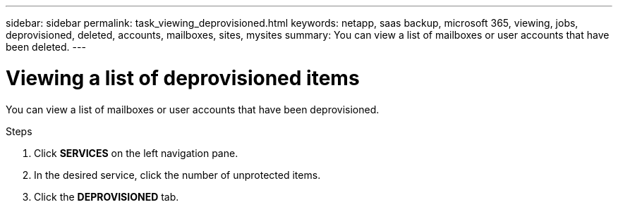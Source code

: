 ---
sidebar: sidebar
permalink: task_viewing_deprovisioned.html
keywords: netapp, saas backup, microsoft 365, viewing, jobs, deprovisioned, deleted, accounts, mailboxes, sites, mysites
summary: You can view a list of mailboxes or user accounts that have been deleted.
---

= Viewing a list of deprovisioned items
:toc: macro
:toclevels: 1
:hardbreaks:
:nofooter:
:icons: font
:linkattrs:
:imagesdir: ./media/

[.lead]
You can view a list of mailboxes or user accounts that have been deprovisioned.

.Steps

.	Click *SERVICES* on the left navigation pane.
. In the desired service, click the number of unprotected items.
. Click the *DEPROVISIONED* tab.
